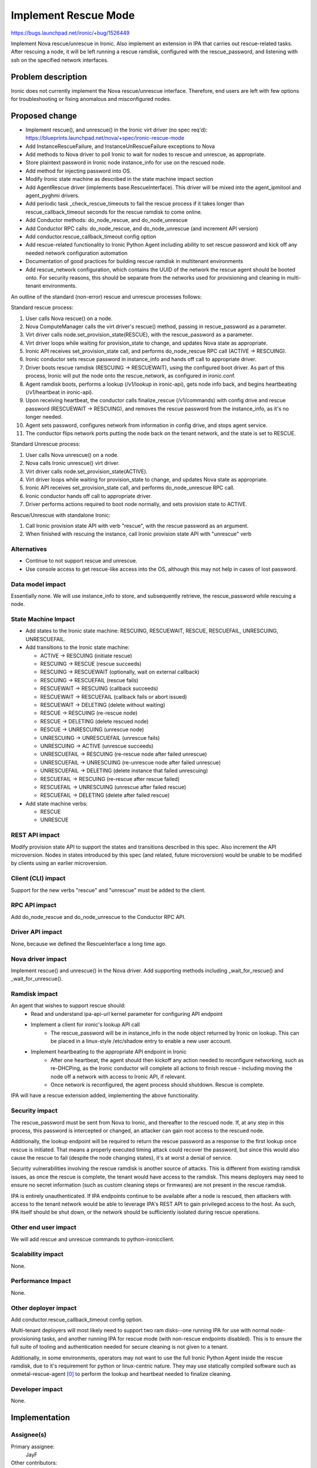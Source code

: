 ..
 This work is licensed under a Creative Commons Attribution 3.0 Unported
 License.

 http://creativecommons.org/licenses/by/3.0/legalcode

=====================
Implement Rescue Mode
=====================

https://bugs.launchpad.net/ironic/+bug/1526449

Implement Nova rescue/unrescue in Ironic. Also implement an extension in IPA
that carries out rescue-related tasks. After rescuing a node, it will be left
running a rescue ramdisk, configured with the rescue_password, and listening
with ssh on the specified network interfaces.

Problem description
===================

Ironic does not currently implement the Nova rescue/unrescue interface.
Therefore, end users are left with few options for troubleshooting or fixing
anomalous and misconfigured nodes.

Proposed change
===============
* Implement rescue(), and unrescue() in the Ironic virt driver (no spec req'd):
  https://blueprints.launchpad.net/nova/+spec/ironic-rescue-mode
* Add InstanceRescueFailure, and InstanceUnRescueFailure exceptions to Nova
* Add methods to Nova driver to poll Ironic to wait for nodes to rescue and
  unrescue, as appropriate.
* Store plaintext password in Ironic node instance_info for use on the rescued
  node.
* Add method for injecting password into OS.
* Modify Ironic state machine as described in the state machine impact section
* Add AgentRescue driver (implements base.RescueInterface). This driver will
  be mixed into the agent_ipmitool and agent_pyghmi drivers.
* Add periodic task _check_rescue_timeouts to fail the rescue process if
  it takes longer than rescue_callback_timeout seconds for the rescue ramdisk
  to come online.
* Add Conductor methods: do_node_rescue, and do_node_unrescue
* Add Conductor RPC calls: do_node_rescue, and do_node_unrescue (and
  increment API version)
* Add conductor.rescue_callback_timeout config option
* Add rescue-related functionality to Ironic Python Agent including ability
  to set rescue password and kick off any needed network configuration
  automation
* Documentation of good practices for building rescue ramdisk in multitenant
  environments
* Add rescue_network configuration, which contains the UUID of the network the
  rescue agent should be booted onto. For security reasons, this should be
  separate from the networks used for provisioning and cleaning in multi-tenant
  environments.

An outline of the standard (non-error) rescue and unrescue processes follows:

Standard rescue process:

1. User calls Nova rescue() on a node.
2. Nova ComputeManager calls the virt driver's rescue() method, passing in
   rescue_password as a parameter.
3. Virt driver calls node.set_provision_state(RESCUE), with the rescue_password
   as a parameter.
4. Virt driver loops while waiting for provision_state to change, and updates
   Nova state as appropriate.
5. Ironic API receives set_provision_state call, and performs do_node_rescue
   RPC call (ACTIVE -> RESCUING).
6. Ironic conductor sets rescue password in instance_info and hands off call to
   appropriate driver.
7. Driver boots rescue ramdisk (RESCUING -> RESCUEWAIT), using the configured
   boot driver. As part of this process, Ironic will put the node onto the
   rescue_network, as configured in ironic.conf.
8. Agent ramdisk boots, performs a lookup (/v1/lookup in ironic-api), gets node
   info back, and begins heartbeating (/v1/heartbeat in ironic-api).
9. Upon receiving heartbeat, the conductor calls finalize_rescue (/v1/commands)
   with config drive and rescue password (RESCUEWAIT -> RESCUING), and removes
   the rescue password from the instance_info, as it's no longer needed.
10. Agent sets password, configures network from information in config drive,
    and stops agent service.
11. The conductor flips network ports putting the node back on the tenant
    network, and the state is set to RESCUE.

Standard Unrescue process:

1. User calls Nova unrescue() on a node.
2. Nova calls Ironic unrescue() virt driver.
3. Virt driver calls node.set_provision_state(ACTIVE).
4. Virt driver loops while waiting for provision_state to change, and updates
   Nova state as appropriate.
5. Ironic API receives set_provision_state call, and performs
   do_node_unrescue RPC call.
6. Ironic conductor hands off call to appropriate driver.
7. Driver performs actions required to boot node normally, and sets provision
   state to ACTIVE.

Rescue/Unrescue with standalone Ironic:

1. Call Ironic provision state API with verb "rescue", with the rescue password
   as an argument.
2. When finished with rescuing the instance, call Ironic provision state API
   with "unrescue" verb


Alternatives
------------
* Continue to not support rescue and unrescue.
* Use console access to get rescue-like access into the OS, although this may
  not help in cases of lost password.

Data model impact
-----------------
Essentially none.  We will use instance_info to store, and subsequently
retrieve, the rescue_password while rescuing a node.

State Machine Impact
--------------------
* Add states to the Ironic state machine: RESCUING, RESCUEWAIT, RESCUE,
  RESCUEFAIL, UNRESCUING, UNRESCUEFAIL.
* Add transitions to the Ironic state machine:

  * ACTIVE -> RESCUING (initiate rescue)
  * RESCUING -> RESCUE (rescue succeeds)
  * RESCUING -> RESCUEWAIT (optionally, wait on external callback)
  * RESCUING -> RESCUEFAIL (rescue fails)
  * RESCUEWAIT -> RESCUING (callback succeeds)
  * RESCUEWAIT -> RESCUEFAIL (callback fails or abort issued)
  * RESCUEWAIT -> DELETING (delete without waiting)
  * RESCUE -> RESCUING (re-rescue node)
  * RESCUE -> DELETING (delete rescued node)
  * RESCUE -> UNRESCUING (unrescue node)
  * UNRESCUING -> UNRESCUEFAIL (unrescue fails)
  * UNRESCUING -> ACTIVE (unrescue succeeds)
  * UNRESCUEFAIL -> RESCUING (re-rescue node after failed unrescue)
  * UNRESCUEFAIL -> UNRESCUING (re-unrescue node after failed unrescue)
  * UNRESCUEFAIL -> DELETING (delete instance that failed unrescuing)
  * RESCUEFAIL -> RESCUING (re-rescue after rescue failed)
  * RESCUEFAIL -> UNRESCUING (unrescue after failed rescue)
  * RESCUEFAIL -> DELETING (delete after failed rescue)

* Add state machine verbs:

  * RESCUE
  * UNRESCUE

REST API impact
---------------
Modify provision state API to support the states and transitions described in
this spec.  Also increment the API microversion. Nodes in states introduced by
this spec (and related, future microversion) would be unable to be modified by
clients using an earlier microversion.

Client (CLI) impact
-------------------
Support for the new verbs "rescue" and "unrescue" must be added to the client.

RPC API impact
--------------
Add do_node_rescue and do_node_unrescue to the Conductor RPC API.

Driver API impact
-----------------
None, because we defined the RescueInterface a long time ago.

Nova driver impact
------------------
Implement rescue() and unrescue() in the Nova driver.  Add supporting methods
including _wait_for_rescue() and _wait_for_unrescue().

Ramdisk impact
--------------
An agent that wishes to support rescue should:
  * Read and understand ipa-api-url kernel parameter for configuring API
    endpoint
  * Implement a client for ironic's lookup API call
     * The rescue_password will be in instance_info in the node object
       returned by Ironic on lookup. This can be placed in a linux-style
       /etc/shadow entry to enable a new user account.
  * Implement heartbeating to the appropriate API endpoint in Ironic
      * After one heartbeat, the agent should then kickoff any action needed
        to reconfigure networking, such as re-DHCPing, as the Ironic conductor
        will complete all actions to finish rescue - including moving the
        node off a network with access to Ironic API, if relevant.
      * Once network is reconfigured, the agent process should shutdown. Rescue
        is complete.

IPA will have a rescue extension added, implementing the above functionality.

Security impact
---------------
The rescue_password must be sent from Nova to Ironic, and thereafter to the
rescued node.  If, at any step in this process, this password is intercepted
or changed, an attacker can gain root access to the rescued node.

Additionally, the lookup endpoint will be required to return the rescue
password as a response to the first lookup once rescue is initiated. That
means a properly executed timing attack could recover the password, but since
this would also cause the rescue to fail (despite the node changing states),
it's at worst a denial of service.

Security vulnerabilities involving the rescue ramdisk is another source of
attacks. This is different from existing ramdisk issues, as once the rescue
is complete, the tenant would have access to the ramdisk. This means deployers
may need to ensure no secret information (such as custom cleaning steps or
firmwares) are not present in the rescue ramdisk.

IPA is entirely unauthenticated.  If IPA endpoints continue to be available
after a node is rescued, then attackers with access to the tenant network
would be able to leverage IPA's REST API to gain privileged access to the
host. As such, IPA itself should be shut down, or the network should be
sufficiently isolated during rescue operations.

Other end user impact
---------------------
We will add rescue and unrescue commands to python-ironicclient.

Scalability impact
------------------
None.

Performance Impact
------------------
None.

Other deployer impact
---------------------
Add conductor.rescue_callback_timeout config option.

Multi-tenant deployers will most likely need to support two ram disks--one
running IPA for use with normal node-provisioning tasks, and another running
IPA for rescue mode (with non-rescue endpoints disabled). This is to ensure
the full suite of tooling and authentication needed for secure cleaning is not
given to a tenant.

Additionally, in some environments, operators may not want to use the full
Ironic Python Agent inside the rescue ramdisk, due to it's requirement for
python or linux-centric nature. They may use statically compiled software
such as onmetal-rescue-agent [0]_ to perform the lookup and heartbeat needed
to finalize cleaning.

Developer impact
----------------
None.

Implementation
==============

Assignee(s)
-----------
Primary assignee:
  JayF

Other contributors:
  Help Wanted!

Work Items
----------
See proposed changes.

Dependencies
============
* Updating the Ironic virt driver in Nova to support this.

Testing
=======
Unit tests and Tempest tests must be added.

Upgrades and Backwards Compatibility
====================================
Clients that are unaware of rescue-related states may not function correctly
with nodes that are in these states.

Documentation Impact
====================
Write documentation.

References
==========
.. [0] https://github.com/rackerlabs/onmetal-rescue-agent
